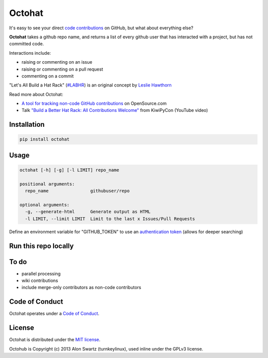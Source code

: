 Octohat
=======

.. image:: https://travis-ci.org/glasnt/octohat.svg?branch=master
    :target: https://travis-ci.org/glasnt/octohat
    
.. image:: https://badge.fury.io/py/octohat.svg
    :target: http://badge.fury.io/py/octohat
    
    
It's easy to see your direct `code contributions`_ on GitHub, but what about everything else?

**Octohat** takes a github repo name, and returns a list of every github user that has interacted with a project, but has not committed code. 

Interactions include: 

* raising or commenting on an issue
* raising or commenting on a pull request
* commenting on a commit

"Let's All Build a Hat Rack" (`#LABHR`_) is an original concept by `Leslie Hawthorn`_

Read more about Octohat: 

-  `A tool for tracking non-code GitHub
   contributions <https://opensource.com/life/15/10/octohat-github-non-code-contribution-tracker>`__
   on OpenSource.com
-  Talk `"Build a Better Hat Rack: All Contributions
   Welcome" <https://www.youtube.com/watch?v=wQxFKxbWcFM>`__ from
   KiwiPyCon (YouTube video)

Installation
------------
.. code-block:: 

    pip install octohat

Usage
-----
.. code-block:: 

    octohat [-h] [-g] [-l LIMIT] repo_name

    positional arguments:
      repo_name                githubuser/repo

    optional arguments:
      -g, --generate-html      Generate output as HTML
      -l LIMIT, --limit LIMIT  Limit to the last x Issues/Pull Requests


Define an environment variable for "GITHUB_TOKEN" to use an `authentication token`_ (allows for deeper searching)

Run this repo locally
---------------------

.. code-block::
    git clone https://github.com/glasnt/octohat
    cd octohat
    python3 octohat.py [arguments]


To do
-----
 
* parallel processing
* wiki contributions
* include merge-only contributors as non-code contributors


Code of Conduct
---------------

Octohat operates under a `Code of Conduct`_.


License
-------

Octohat is distributed under the `MIT license`_.

Octohub is Copyright (c) 2013 Alon Swartz (turnkeylinux), used inline under the GPLv3 license. 

.. _MIT license: https://github.com/glasnt/octohat/blob/master/LICENSE
.. _#LABHR: https://twitter.com/search?q=%23LABHR&src=typd
.. _Leslie Hawthorn: http://hawthornlandings.org/2015/02/13/a-place-to-hang-your-hat/
.. _code contributions: https://help.github.com/articles/why-are-my-contributions-not-showing-up-on-my-profile/
.. _authentication token: https://help.github.com/articles/creating-an-access-token-for-command-line-use/
.. _octohub: https://github.com/turnkeylinux/octohub
.. _source: http://stackoverflow.com/a/29202163/124019
.. _Code of Conduct: https://github.com/glasnt/octohat/blob/master/code-of-conduct.md
